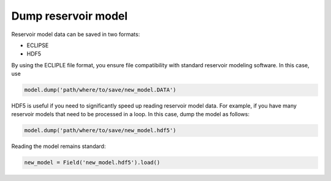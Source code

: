 ====================
Dump reservoir model
====================

Reservoir model data can be saved in two formats:

* ECLIPSE
* HDF5

By using the ECLIPLE file format, you ensure file compatibility with standard reservoir modeling software. In this case, use

.. code-block:: python

	model.dump('path/where/to/save/new_model.DATA')

HDF5 is useful if you need to significantly speed up reading reservoir model data. For example, if you have many reservoir models that need to be processed in a loop. In this case, dump the model as follows:

.. code-block:: python

	model.dump('path/where/to/save/new_model.hdf5')

Reading the model remains standard:

.. code-block:: python

	new_model = Field('new_model.hdf5').load()
